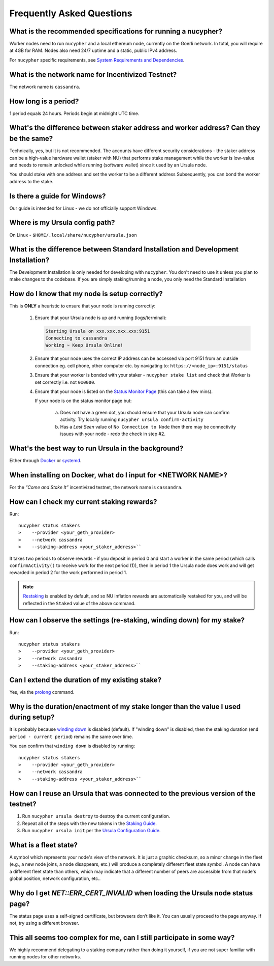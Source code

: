 ==========================
Frequently Asked Questions
==========================

What is the recommended specifications for running a nucypher?
-------------------------------------------------------------------

Worker nodes need to run ``nucypher`` and a local ethereum node, currently on the Goerli network. In total, you will
require at 4GB for RAM. Nodes also need 24/7 uptime and a static, public IPv4 address.

For ``nucypher`` specific requirements, see `System Requirements and Dependencies <https://docs.nucypher.com/en/latest/guides/installation_guide.html#system-requirements-and-dependencies/>`_.


What is the network name for Incentivized Testnet?
--------------------------------------------------

The network name is ``cassandra``.


How long is a period?
---------------------

1 period equals 24 hours. Periods begin at midnight UTC time.


What's the difference between staker address and worker address? Can they be the same?
--------------------------------------------------------------------------------------

Technically, yes, but it is not recommended. The accounts have different security considerations - the staker address can be a high-value hardware wallet
(staker with NU) that performs stake management while the worker is low-value and needs to remain
unlocked while running (software wallet) since it used by an Ursula node.

You should stake with one address and set the worker to be a different address Subsequently, you can bond
the worker address to the stake.


Is there a guide for Windows?
-----------------------------

Our guide is intended for Linux - we do not officially support Windows.


Where is my Ursula config path?
-------------------------------

On Linux - ``$HOME/.local/share/nucypher/ursula.json``


What is the difference between Standard Installation and Development Installation?
----------------------------------------------------------------------------------

The Development Installation is only needed for developing with ``nucypher``. You don't need to use
it unless you plan to make changes to the codebase. If you are simply staking/running a node, you
only need the Standard Installation


How do I know that my node is setup correctly?
----------------------------------------------

This is **ONLY** a heuristic to ensure that your node is running correctly:

    #. Ensure that your Ursula node is up and running (logs/terminal):

       .. code::

            Starting Ursula on xxx.xxx.xxx.xxx:9151
            Connecting to cassandra
            Working ~ Keep Ursula Online!

    #. Ensure that your node uses the correct IP address can be accessed via port 9151 from an outside
       connection eg. cell phone, other computer etc. by navigating to: ``https://<node_ip>:9151/status``

    #. Ensure that your worker is bonded with your staker - ``nucypher stake list`` and check that
       Worker is set correctly i.e. not ``0x0000``.

    #. Ensure that your node is listed on the `Status Monitor Page <https://status.nucypher.network>`_ (this can take a few mins).

       If your node is on the status monitor page but:

        a. Does not have a green dot, you should ensure that your Ursula node can confirm activity.
           Try locally running ``nucypher ursula confirm-activity``

        b. Has a *Last Seen* value of ``No Connection to Node`` then there may be connectivity issues with your
           node - redo the check in step #2.


What's the best way to run Ursula in the background?
----------------------------------------------------

Either through `Docker <https://docs.nucypher.com/en/latest/guides/ursula_configuration_guide.html#running-an-ursula-with-docker>`_
or `systemd <https://docs.nucypher.com/en/latest/guides/installation_guide.html#systemd-service-installation>`_.


When installing on Docker, what do I input for <NETWORK NAME>?
---------------------------------------------------------------

For the *“Come and Stake It”* incentivized testnet, the network name is ``cassandra``.


How can I check my current staking rewards?
-------------------------------------------

Run::

    nucypher status stakers
    >    --provider <your_geth_provider>
    >    --network cassandra
    >    --staking-address <your_staker_address>``

It takes two periods to observe rewards - if you deposit in period 0 and start a worker in the same period
(which calls ``confirmActivity()`` to receive work for the next period (1)), then in period 1 the Ursula
node does work and will get rewarded in period 2 for the work performed in period 1.

.. note::

    `Restaking <https://docs.nucypher.com/en/latest/architecture/sub_stakes.html#re-staking>`_ is enabled by
    default, and so NU inflation rewards are automatically restaked for you, and will be reflected in
    the ``Staked`` value of the above command.


How can I observe the settings (re-staking, winding down) for my stake?
-----------------------------------------------------------------------

Run::

    nucypher status stakers
    >    --provider <your_geth_provider>
    >    --network cassandra
    >    --staking-address <your_staker_address>``


Can I extend the duration of my existing stake?
--------------------------------------------------------------

Yes, via the `prolong <https://docs.nucypher.com/en/latest/guides/staking_guide.html#prolong>`_ command.


Why is the duration/enactment of my stake longer than the value I used during setup?
------------------------------------------------------------------------------------

It is probably because `winding down <http://docs.nucypher.com/en/latest/architecture/sub_stakes.html#winding-down>`_
is disabled (default). If "winding down" is disabled, then the staking duration (``end period - current period``)
remains the same over time.

You can confirm that ``winding down`` is disabled by running::

    nucypher status stakers
    >    --provider <your_geth_provider>
    >    --network cassandra
    >    --staking-address <your_staker_address>``



How can I reuse an Ursula that was connected to the previous version of the testnet?
------------------------------------------------------------------------------------

#. Run ``nucypher ursula destroy`` to destroy the current configuration.
#. Repeat all of the steps with the new tokens in the `Staking Guide <https://docs.nucypher.com/en/latest/guides/staking_guide.html>`_.
#. Run ``nucypher ursula init`` per the `Ursula Configuration Guide <https://docs.nucypher.com/en/latest/guides/ursula_configuration_guide.html>`_.


What is a fleet state?
----------------------

A symbol which represents your node's view of the network. It is just a
graphic checksum, so a minor change in the fleet (e.g., a new node joins, a node disappears, etc.)
will produce a completely different fleet state symbol. A node can have a
different fleet state than others, which may indicate that a different number of peers are accessible from
that node's global position, network configuration, etc..


Why do I get `NET::ERR_CERT_INVALID` when loading the Ursula node status page?
------------------------------------------------------------------------------

The status page uses a self-signed certificate, but browsers don’t like it.
You can usually proceed to the page anyway. If not, try using a different browser.


This all seems too complex for me, can I still participate in some way?
-----------------------------------------------------------------------

We highly recommend delegating to a staking company rather than doing it yourself, if
you are not super familiar with running nodes for other networks.

